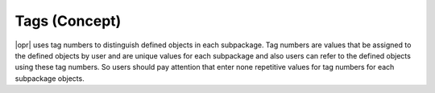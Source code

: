 .. _Tags:

**************
Tags (Concept)
**************

|opr| uses tag numbers to distinguish defined objects in each subpackage. Tag numbers are values that be assigned to the defined objects by user and are unique values for each subpackage and also users can refer to the defined objects using these tag numbers. So users should pay attention that enter none repetitive values for tag numbers for each subpackage objects.




